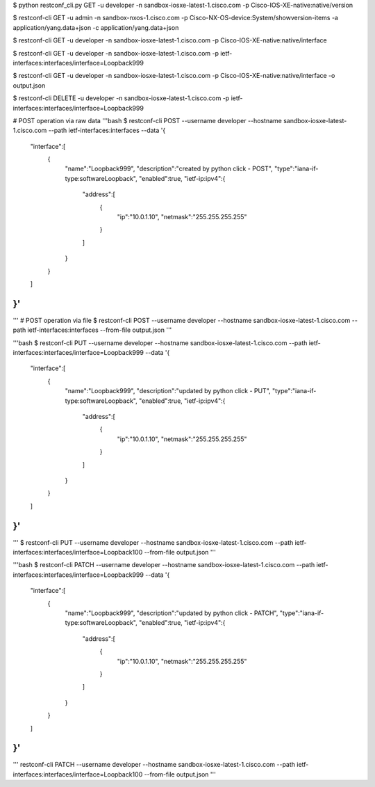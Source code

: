 
$ python restconf_cli.py GET -u developer -n sandbox-iosxe-latest-1.cisco.com -p Cisco-IOS-XE-native:native/version

$ restconf-cli GET -u admin -n sandbox-nxos-1.cisco.com -p Cisco-NX-OS-device:System/showversion-items -a application/yang.data+json -c application/yang.data+json

$ restconf-cli GET -u developer -n sandbox-iosxe-latest-1.cisco.com -p Cisco-IOS-XE-native:native/interface

$ restconf-cli GET -u developer -n sandbox-iosxe-latest-1.cisco.com -p ietf-interfaces:interfaces/interface=Loopback999

$ restconf-cli GET -u developer -n sandbox-iosxe-latest-1.cisco.com -p Cisco-IOS-XE-native:native/interface -o output.json

$ restconf-cli DELETE -u developer -n sandbox-iosxe-latest-1.cisco.com -p ietf-interfaces:interfaces/interface=Loopback999

# POST operation via raw data 
'''bash
$ restconf-cli POST --username developer --hostname sandbox-iosxe-latest-1.cisco.com \
--path ietf-interfaces:interfaces \
--data '{
   "interface":[
      {
         "name":"Loopback999",
         "description":"created by python click - POST",
         "type":"iana-if-type:softwareLoopback",
         "enabled":true,
         "ietf-ip:ipv4":{
            "address":[
               {
                  "ip":"10.0.1.10",
                  "netmask":"255.255.255.255"
               }
            ]
         }
      }
   ]
}'
'''

'''
# POST operation via file 
$ restconf-cli POST --username developer --hostname sandbox-iosxe-latest-1.cisco.com \
--path ietf-interfaces:interfaces --from-file output.json
'''

'''bash
$ restconf-cli PUT --username developer --hostname sandbox-iosxe-latest-1.cisco.com \
--path ietf-interfaces:interfaces/interface=Loopback999 \
--data '{
   "interface":[
      {
         "name":"Loopback999",
         "description":"updated by python click - PUT",
         "type":"iana-if-type:softwareLoopback",
         "enabled":true,
         "ietf-ip:ipv4":{
            "address":[
               {
                  "ip":"10.0.1.10",
                  "netmask":"255.255.255.255"
               }
            ]
         }
      }
   ]
}'
'''

'''
$ restconf-cli PUT --username developer --hostname sandbox-iosxe-latest-1.cisco.com \
--path ietf-interfaces:interfaces/interface=Loopback100 --from-file output.json
'''

'''bash
$ restconf-cli PATCH --username developer --hostname sandbox-iosxe-latest-1.cisco.com \
--path ietf-interfaces:interfaces/interface=Loopback999 \
--data '{
   "interface":[
      {
         "name":"Loopback999",
         "description":"updated by python click - PATCH",
         "type":"iana-if-type:softwareLoopback",
         "enabled":true,
         "ietf-ip:ipv4":{
            "address":[
               {
                  "ip":"10.0.1.10",
                  "netmask":"255.255.255.255"
               }
            ]
         }
      }
   ]
}'
'''

'''
restconf-cli PATCH --username developer --hostname sandbox-iosxe-latest-1.cisco.com \
--path ietf-interfaces:interfaces/interface=Loopback100 --from-file output.json
'''
